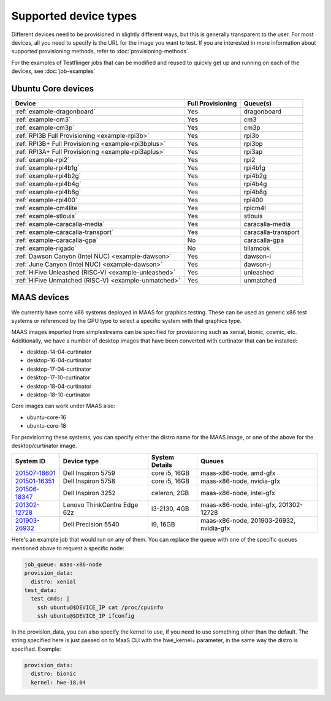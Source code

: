 Supported device types
=======================

Different devices need to be provisioned in slightly different ways, but this is generally transparent to the user. For most devices, all you need to specify is the URL for the image you want to test. If you are interested in more information about supported provisioning methods, refer to :doc:`provisioning-methods`.

For the examples of Testflinger jobs that can be modified and reused to
quickly get up and running on each of the devices, see :doc:`job-examples`

Ubuntu Core devices
---------------------

.. csv-table::
    :header: "Device", "Full Provisioning", "Queue(s)"

    ":ref:`example-dragonboard`", "Yes", "dragonboard"
    ":ref:`example-cm3`", "Yes", "cm3"
    ":ref:`example-cm3p`", "Yes", "cm3p"
    ":ref:`RPI3B Full Provisioning <example-rpi3b>`", "Yes", "rpi3b"
    ":ref:`RPI3B+ Full Provisioning <example-rpi3bplus>`", "Yes", "rpi3bp"
    ":ref:`RPI3A+ Full Provisioning <example-rpi3aplus>`", "Yes", "rpi3ap"
    ":ref:`example-rpi2`", "Yes", "rpi2"
    ":ref:`example-rpi4b1g`", "Yes", "rpi4b1g"
    ":ref:`example-rpi4b2g`", "Yes", "rpi4b2g"
    ":ref:`example-rpi4b4g`", "Yes", "rpi4b4g"
    ":ref:`example-rpi4b8g`", "Yes", "rpi4b8g"
    ":ref:`example-rpi400`", "Yes", "rpi400"
    ":ref:`example-cm4lite`", "Yes", "rpicm4l"
    ":ref:`example-stlouis`", "Yes", "stlouis"
    ":ref:`example-caracalla-media`", "Yes", "caracalla-media"
    ":ref:`example-caracalla-transport`", "Yes", "caracalla-transport"
    ":ref:`example-caracalla-gpa`", "No", "caracalla-gpa"
    ":ref:`example-rigado`", "No", "tillamook"
    ":ref:`Dawson Canyon (Intel NUC) <example-dawson>`", "Yes", "dawson-i"
    ":ref:`June Canyon (Intel NUC) <example-dawson>`", "Yes", "dawson-j"
    ":ref:`HiFive Unleashed (RISC-V) <example-unleashed>`", "Yes", "unleashed"
    ":ref:`HiFive Unmatched (RISC-V) <example-unmatched>`", "Yes", "unmatched"

MAAS devices
----------------

We currently have some x86 systems deployed in MAAS for graphics testing. These
can be used as generic x86 test systems or referenced by the GPU type to select
a specific system with that graphics type.

MAAS images imported from simplestreams can be specified for provisioning such
as xenial, bionic, cosmic, etc. Additionally, we have a number of desktop
images that have been converted with curtinator that can be installed:

* desktop-14-04-curtinator
* desktop-16-04-curtinator
* desktop-17-04-curtinator
* desktop-17-10-curtinator
* desktop-18-04-curtinator
* desktop-18-10-curtinator

Core images can work under MAAS also:

* ubuntu-core-16
* ubuntu-core-18

For provisioning these systems, you can specify either the distro name for the
MAAS image, or one of the above for the desktop/curtinator image.

.. csv-table::
    :header: "System ID", "Device type", "System Details", "Queues"

    "`201507-18601 <https://certification.canonical.com/hardware/201507-18601/>`_", "Dell Inspiron 5759 ", "core i5, 16GB ", "maas-x86-node, amd-gfx "
    "`201501-16351 <https://certification.canonical.com/hardware/201501-16351/>`_", "Dell Inspiron 5758 ", "core i5, 16GB ", "maas-x86-node, nvidia-gfx "
    "`201506-18347 <https://certification.canonical.com/hardware/201506-18347/>`_", "Dell Inspiron 3252 ", "celeron, 2GB ", "maas-x86-node, intel-gfx "
    "`201302-12728 <https://certification.canonical.com/hardware/201302-12728/>`_", "Lenovo ThinkCentre Edge 62z ", "i3-2130, 4GB ", "maas-x86-node, intel-gfx, 201302-12728 "
    "`201903-26932 <https://certification.canonical.com/hardware/201903-26932/>`_", "Dell Precision 5540 ", "i9, 16GB ", "maas-x86-node, 201903-26932, nvidia-gfx "


Here's an example job that would run on any of them. You can replace the queue
with one of the specific queues mentioned above to request a specific node:

.. code-block:: yaml

    job_queue: maas-x86-node
    provision_data:
      distro: xenial
    test_data:
      test_cmds: |
        ssh ubuntu@$DEVICE_IP cat /proc/cpuinfo
        ssh ubuntu@$DEVICE_IP ifconfig


In the provision_data, you can also specify the kernel to use, if you need to
use something other than the default. The string specified here is just passed
on to MaaS CLI with the hwe_kernel= parameter, in the same way the distro is
specified. Example:

.. code-block:: yaml

    provision_data:
      distro: bionic
      kernel: hwe-18.04
